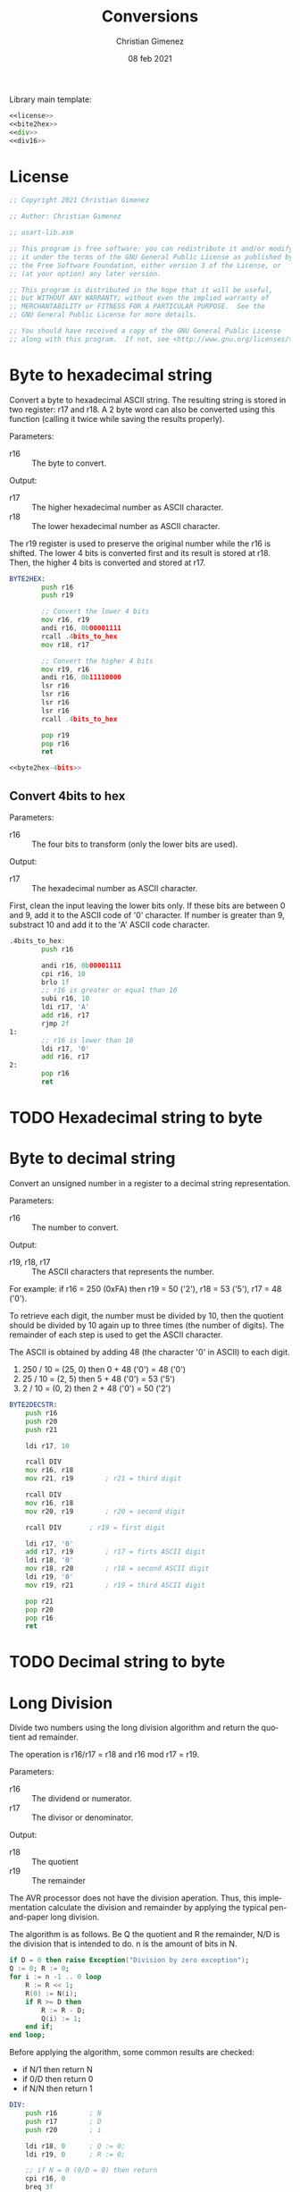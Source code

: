 
Library main template:

#+BEGIN_SRC asm :tangle conversions.asm :noweb yes
<<license>>
<<bite2hex>>
<<div>>
<<div16>>
#+END_SRC


* License
 #+name: license
#+BEGIN_SRC asm
;; Copyright 2021 Christian Gimenez
	   
;; Author: Christian Gimenez

;; usart-lib.asm
	   
;; This program is free software: you can redistribute it and/or modify
;; it under the terms of the GNU General Public License as published by
;; the Free Software Foundation, either version 3 of the License, or
;; (at your option) any later version.
	   
;; This program is distributed in the hope that it will be useful,
;; but WITHOUT ANY WARRANTY; without even the implied warranty of
;; MERCHANTABILITY or FITNESS FOR A PARTICULAR PURPOSE.  See the
;; GNU General Public License for more details.
	   
;; You should have received a copy of the GNU General Public License
;; along with this program.  If not, see <http://www.gnu.org/licenses/>.
#+END_SRC

* Byte to hexadecimal string
Convert a byte to hexadecimal ASCII string. The resulting string is stored in two register: r17 and r18. A 2 byte word can also be converted using this function (calling it twice while saving the results properly).

Parameters:
- r16 :: The byte to convert.

Output:
- r17 :: The higher hexadecimal number as ASCII character.
- r18 :: The lower hexadecimal number as ASCII character.

The r19 register is used to preserve the original number while the r16 is shifted. The lower 4 bits is converted first and its result is stored at r18. Then, the higher 4 bits is converted and stored at r17.

#+name: byte2hex
#+BEGIN_SRC asm :noweb yes
BYTE2HEX:
        push r16
        push r19

        ;; Convert the lower 4 bits
        mov r16, r19
        andi r16, 0b00001111
        rcall .4bits_to_hex
        mov r18, r17

        ;; Convert the higher 4 bits
        mov r19, r16
        andi r16, 0b11110000
        lsr r16
        lsr r16
        lsr r16
        lsr r16
        rcall .4bits_to_hex

        pop r19
        pop r16
        ret

<<byte2hex-4bits>>
#+END_SRC

** Convert 4bits to hex
Parameters:
- r16 :: The four bits to transform (only the lower bits are used).

Output:
- r17 :: The hexadecimal number as ASCII character.

First, clean the input leaving the lower bits only.
If these bits are between 0 and 9, add it to the ASCII code of '0' character. If number is greater than 9, substract 10 and add it to the 'A' ASCII code character.

#+name: byte2hex-4bits
#+BEGIN_SRC asm 
.4bits_to_hex:
	    push r16

	    andi r16, 0b00001111
        cpi r16, 10
        brlo 1f
        ;; r16 is greater or equal than 10
        subi r16, 10
        ldi r17, 'A'
        add r16, r17
        rjmp 2f
1:
        ;; r16 is lower than 10
        ldi r17, '0'
        add r16, r17
2:
        pop r16
        ret
#+END_SRC

* TODO Hexadecimal string to byte
* Byte to decimal string
Convert an unsigned number in a register to a decimal string representation.

Parameters:
- r16 :: The number to convert.

Output:
- r19, r18, r17 :: The ASCII characters that represents the number.

For example: if r16 = 250 (0xFA) then r19 = 50 ('2'), r18 = 53 ('5'), r17 = 48 ('0').

To retrieve each digit, the number must be divided by 10, then the quotient should be divided by 10 again up to three times (the number of digits). The remainder of each step is used to get the ASCII character.

The ASCII is obtained by adding 48 (the character '0' in ASCII) to each digit.

1. 250 / 10 = (25, 0) then 0 + 48 ('0') = 48 ('0')
2. 25 / 10 = (2, 5) then 5 + 48 ('0') = 53 ('5')
3. 2 / 10 = (0, 2) then 2 + 48 ('0') = 50 ('2')

#+name: byte2decstr
#+BEGIN_SRC asm
BYTE2DECSTR:
	push r16
	push r20
	push r21

	ldi r17, 10

	rcall DIV
	mov r16, r18
	mov r21, r19		; r21 = third digit

	rcall DIV
	mov r16, r18
	mov r20, r19		; r20 = second digit

	rcall DIV		; r19 = first digit

	ldi r17, '0'
	add r17, r19		; r17 = firts ASCII digit
	ldi r18, '0'
	mov r18, r20		; r18 = second ASCII digit
	ldi r19, '0'
	mov r19, r21		; r19 = third ASCII digit

	pop r21
	pop r20
	pop r16
	ret
#+END_SRC

* TODO Decimal string to byte

* Long Division
Divide two numbers using the long division algorithm and return the quotient ad remainder.

The operation is r16/r17 = r18 and r16 mod r17 = r19.

Parameters:
- r16 :: The dividend or numerator.
- r17 :: The divisor or denominator.

Output:
- r18 :: The quotient
- r19 :: The remainder


The AVR processor does not have the division aperation. Thus, this implementation calculate the division and remainder by applying the typical pen-and-paper long division.

The algorithm is as follows. Be Q the quotient and R the remainder, N/D is the division that is intended to do. n is the amount of bits in N.

#+BEGIN_SRC ada
if D = 0 then raise Exception("Division by zero exception");
Q := 0; R := 0;
for i := n -1 .. 0 loop
    R := R << 1;
    R(0) := N(i);
    if R >= D then
        R := R - D;
        Q(i) := 1;
    end if;
end loop;
#+END_SRC

Before applying the algorithm, some common results are checked:
- if N/1 then return N
- if 0/D then return 0
- if N/N then return 1

#+name: div
#+BEGIN_SRC asm
DIV:
	push r16		; N
	push r17		; D
	push r20		; i

	ldi r18, 0		; Q := 0;
	ldi r19, 0		; R := 0;

	;; if N = 0 (0/D = 0) then return
	cpi r16, 0
	breq 3f
	;; if N = D then return 1
	cp r16, r17
	brne 1f
	ldi r18, 1
	rjmp 3f
1:
	;; if D = 1 (N/1 = N) then return N
	cpi r17, 1		
	brne 4f
	mov r18, r16
	rjmp 3f

4:
	;; Division algorithm
	ldi r20, 8		; for i := 7 .. 0 loop
1:
	lsl r19			; R := R << 1;

				; R(0) := N(i);
	sbrc r16, 7		;     if N(i) is 0, skip instruction
	ori r19, 0x01
	lsl r16			;     simmulates next indexing

	cp r19, r17		; if R >= D then
	brlo 2f
	;; R >= D
	sub r19, r17		; R := R - D;

	ori r18, 0x01		; Q(i) := 1; (continues with lsl r18)
2:
	lsl r18 		; (Part of the Q(i) := 1 or Q(i) := 0).
	dec r20			; end loop;
	cpi r20, 0
	brne 1b

	lsr r18
3:
	pop r20
	pop r17
	pop r16
	ret
#+END_SRC

* Division with 16 bits
Divide two 16 bits unsigned numbers and return the quotient and remainder.

The operation is N/D = (Q ,R). Where all numbers are 16 bits, thus are represented with two 8-bit registers. L means that is the lower byte, H is the higher.

Parameters:
- r16, r17 :: NL and NH respectively.
- r18, r19 :: DL and DH respectively.

Output:
- r20, r21 :: QL and QH respectively.
- r22, r23 :: RL and RH respectively.

The algorithm is simmilar to the division with 8 bits but expanded to two registers.

#+name: div16
#+BEGIN_SRC asm
DIV16:
	push r16		; NL
	push r17		; NH
	push r18		; DL
	push r19		; DH
	push r24		; i

	ldi r20, 0		; Q := 0;
	ldi r21, 0
	ldi r22, 0		; R := 0;
	ldi r23, 0

	;; if N = 0 (0/D = 0) then set results to 0
	cpi r17, 0
	brne 1f
	cpi r16, 0
	brne 1f
	rjmp 3f
1:	
	;; if D = 1 (N/1 = N) then copy N to Q
	cpi r19, 0
	brne 4f
	cpi r18, 1		
	brne 4f
	mov r20, r16
	mov r21, r17	
	rjmp 3f

	;; Division Algorithm
4:
	ldi r24, 16		; for i := 16 .. 1 loop
1:
	clc			; R := R << 1;
	rol r22
	rol r23

				; R(0) := N(i);
	sbrc r17, 7		;     if N(i) is 0, skip instruction
	ori r22, 0x01
	clc			;     simmulates next indexing
	rol r16
	rol r17

	cp r23, r19		; if R >= D then
	brlo 2f
	cp r22, r18
	brlo 2f	
	;; R >= D
	clc			; R := R - D;
	sbc r22, r18
	sbc r23, r19

	ori r20, 0x01		; Q(i) := 1; (continues with lsl r18)
2:
	clc			; (Part of the Q(i) := 1 or Q(i) := 0).
	rol r20
	rol r21
	dec r24			; end loop;
	cpi r24, 0
	brne 1b

	clc
	ror r21
	ror r20
3:
	pop r24
	pop r19
	pop r18
	pop r17
	pop r16
	ret
#+END_SRC


* Example Test

** Division example
#+BEGIN_SRC asm :noweb yes :tangle tests/conversions/div.asm
<<license>>

.include "../../registers-inc.asm"

.set Num, 255
.set Den, 1

.text
RESET:
	rcall LCD_INIT

	ldi r16, Num
	rcall LCD_SENDHEX
	ldi r16, '/'
	rcall LCD_CHAR
	ldi r16, Den
	rcall LCD_SENDHEX	
	ldi r16, '='
	rcall LCD_CHAR
	
	ldi r16, Num
	ldi r17, Den
	rcall DIV

	ldi r16, '('
	rcall LCD_CHAR
	mov r16, r18
	rcall LCD_SENDHEX

	ldi r16, ','
	rcall LCD_CHAR

	mov r16, r19
	rcall LCD_SENDHEX

	ldi r16, ')'
	rcall LCD_CHAR

1:
	sleep
	break
	rjmp 1b

.include "../../lcd-st7066-328p.asm"
.include "../../conversions.asm"
#+END_SRC

** 16 bits Division example
#+BEGIN_SRC asm :noweb yes :tangle tests/conversions/div16.asm
<<license>>

.include "../../registers-inc.asm"

.set NumL, 0xff
.set NumH, 0xff

.set DenL, 0xff
.set DenH, 0x0f

;; Results is: 0xff/0x0fff =  0x10

.text
RESET:
	rcall LCD_INIT

	ldi r16, NumH
	rcall LCD_SENDHEX
	ldi r16, NumL
	rcall LCD_SENDHEX
	ldi r16, '/'
	rcall LCD_CHAR
	ldi r16, DenH
	rcall LCD_SENDHEX
	ldi r16, DenL
	rcall LCD_SENDHEX	
	ldi r16, '='
	rcall LCD_CHAR
	
	ldi r16, NumL
	ldi r17, NumH
	ldi r18, DenL
	ldi r19, DenH
	rcall DIV16

	ldi r16, '('
	rcall LCD_CHAR
	mov r16, r20
	rcall LCD_SENDHEX
	mov r16, r21
	rcall LCD_SENDHEX

	ldi r16, ','
	rcall LCD_CHAR

	mov r16, r22
	rcall LCD_SENDHEX
	mov r16, r23
	rcall LCD_SENDHEX

	ldi r16, ')'
	rcall LCD_CHAR

1:
	sleep
	break
	rjmp 1b

.include "../../lcd-st7066-328p.asm"
.include "../../conversions.asm"
#+END_SRC


* Meta     :noexport:

  # ----------------------------------------------------------------------
  #+TITLE:  Conversions
  #+AUTHOR: Christian Gimenez
  #+DATE:   08 feb 2021
  #+EMAIL:
  #+DESCRIPTION: 
  #+KEYWORDS: 
  #+COLUMNS: %40ITEM(Task) %17Effort(Estimated Effort){:} %CLOCKSUM
  
  #+STARTUP: inlineimages hidestars content hideblocks entitiespretty
  #+STARTUP: indent fninline latexpreview

  #+OPTIONS: H:3 num:t toc:t \n:nil @:t ::t |:t ^:{} -:t f:t *:t <:t
  #+OPTIONS: TeX:t LaTeX:t skip:nil d:nil todo:t pri:nil tags:not-in-toc
  #+OPTIONS: tex:imagemagick

  #+TODO: TODO(t!) CURRENT(c!) PAUSED(p!) | DONE(d!) CANCELED(C!@)

  # -- Export
  #+LANGUAGE: en
  #+LINK_UP:   
  #+LINK_HOME: 
  #+EXPORT_SELECT_TAGS: export
  #+EXPORT_EXCLUDE_TAGS: noexport

  # -- HTML Export
  #+INFOJS_OPT: view:info toc:t ftoc:t ltoc:t mouse:underline buttons:t path:libs/org-info.js
  #+HTML_LINK_UP: index.html
  #+HTML_LINK_HOME: index.html
  #+XSLT:

  # -- For ox-twbs or HTML Export
  # #+HTML_HEAD: <link href="libs/bootstrap.min.css" rel="stylesheet">
  # -- -- LaTeX-CSS
  # #+HTML_HEAD: <link href="css/style-org.css" rel="stylesheet">

  # #+HTML_HEAD: <script src="libs/jquery.min.js"></script> 
  # #+HTML_HEAD: <script src="libs/bootstrap.min.js"></script>


  # -- LaTeX Export
  # #+LATEX_CLASS: article
  # -- -- Tikz
  # #+LATEX_HEADER: \usepackage{tikz}
  # #+LATEX_HEADER: \usetikzlibrary{shapes.geometric}
  # #+LATEX_HEADER: \usetikzlibrary{shapes.symbols}
  # #+LATEX_HEADER: \usetikzlibrary{positioning}
  # #+LATEX_HEADER: \usetikzlibrary{trees}

  # #+LATEX_HEADER_EXTRA:

  # Local Variables:
  # org-hide-emphasis-markers: t
  # org-use-sub-superscripts: "{}"
  # fill-column: 80
  # visual-line-fringe-indicators: t
  # ispell-local-dictionary: "british"
  # End:
